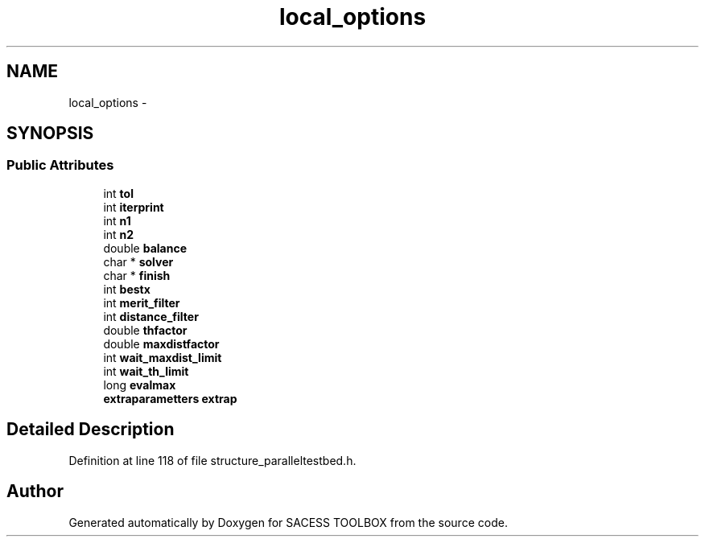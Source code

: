 .TH "local_options" 3 "Wed May 11 2016" "Version 0.1" "SACESS TOOLBOX" \" -*- nroff -*-
.ad l
.nh
.SH NAME
local_options \- 
.SH SYNOPSIS
.br
.PP
.SS "Public Attributes"

.in +1c
.ti -1c
.RI "int \fBtol\fP"
.br
.ti -1c
.RI "int \fBiterprint\fP"
.br
.ti -1c
.RI "int \fBn1\fP"
.br
.ti -1c
.RI "int \fBn2\fP"
.br
.ti -1c
.RI "double \fBbalance\fP"
.br
.ti -1c
.RI "char * \fBsolver\fP"
.br
.ti -1c
.RI "char * \fBfinish\fP"
.br
.ti -1c
.RI "int \fBbestx\fP"
.br
.ti -1c
.RI "int \fBmerit_filter\fP"
.br
.ti -1c
.RI "int \fBdistance_filter\fP"
.br
.ti -1c
.RI "double \fBthfactor\fP"
.br
.ti -1c
.RI "double \fBmaxdistfactor\fP"
.br
.ti -1c
.RI "int \fBwait_maxdist_limit\fP"
.br
.ti -1c
.RI "int \fBwait_th_limit\fP"
.br
.ti -1c
.RI "long \fBevalmax\fP"
.br
.ti -1c
.RI "\fBextraparametters\fP \fBextrap\fP"
.br
.in -1c
.SH "Detailed Description"
.PP 
Definition at line 118 of file structure_paralleltestbed\&.h\&.

.SH "Author"
.PP 
Generated automatically by Doxygen for SACESS TOOLBOX from the source code\&.
